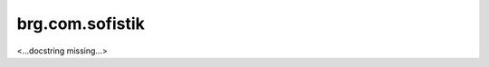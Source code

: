 
.. brg.com.sofistik:

********************************************************************************
brg.com.sofistik
********************************************************************************

<...docstring missing...>

